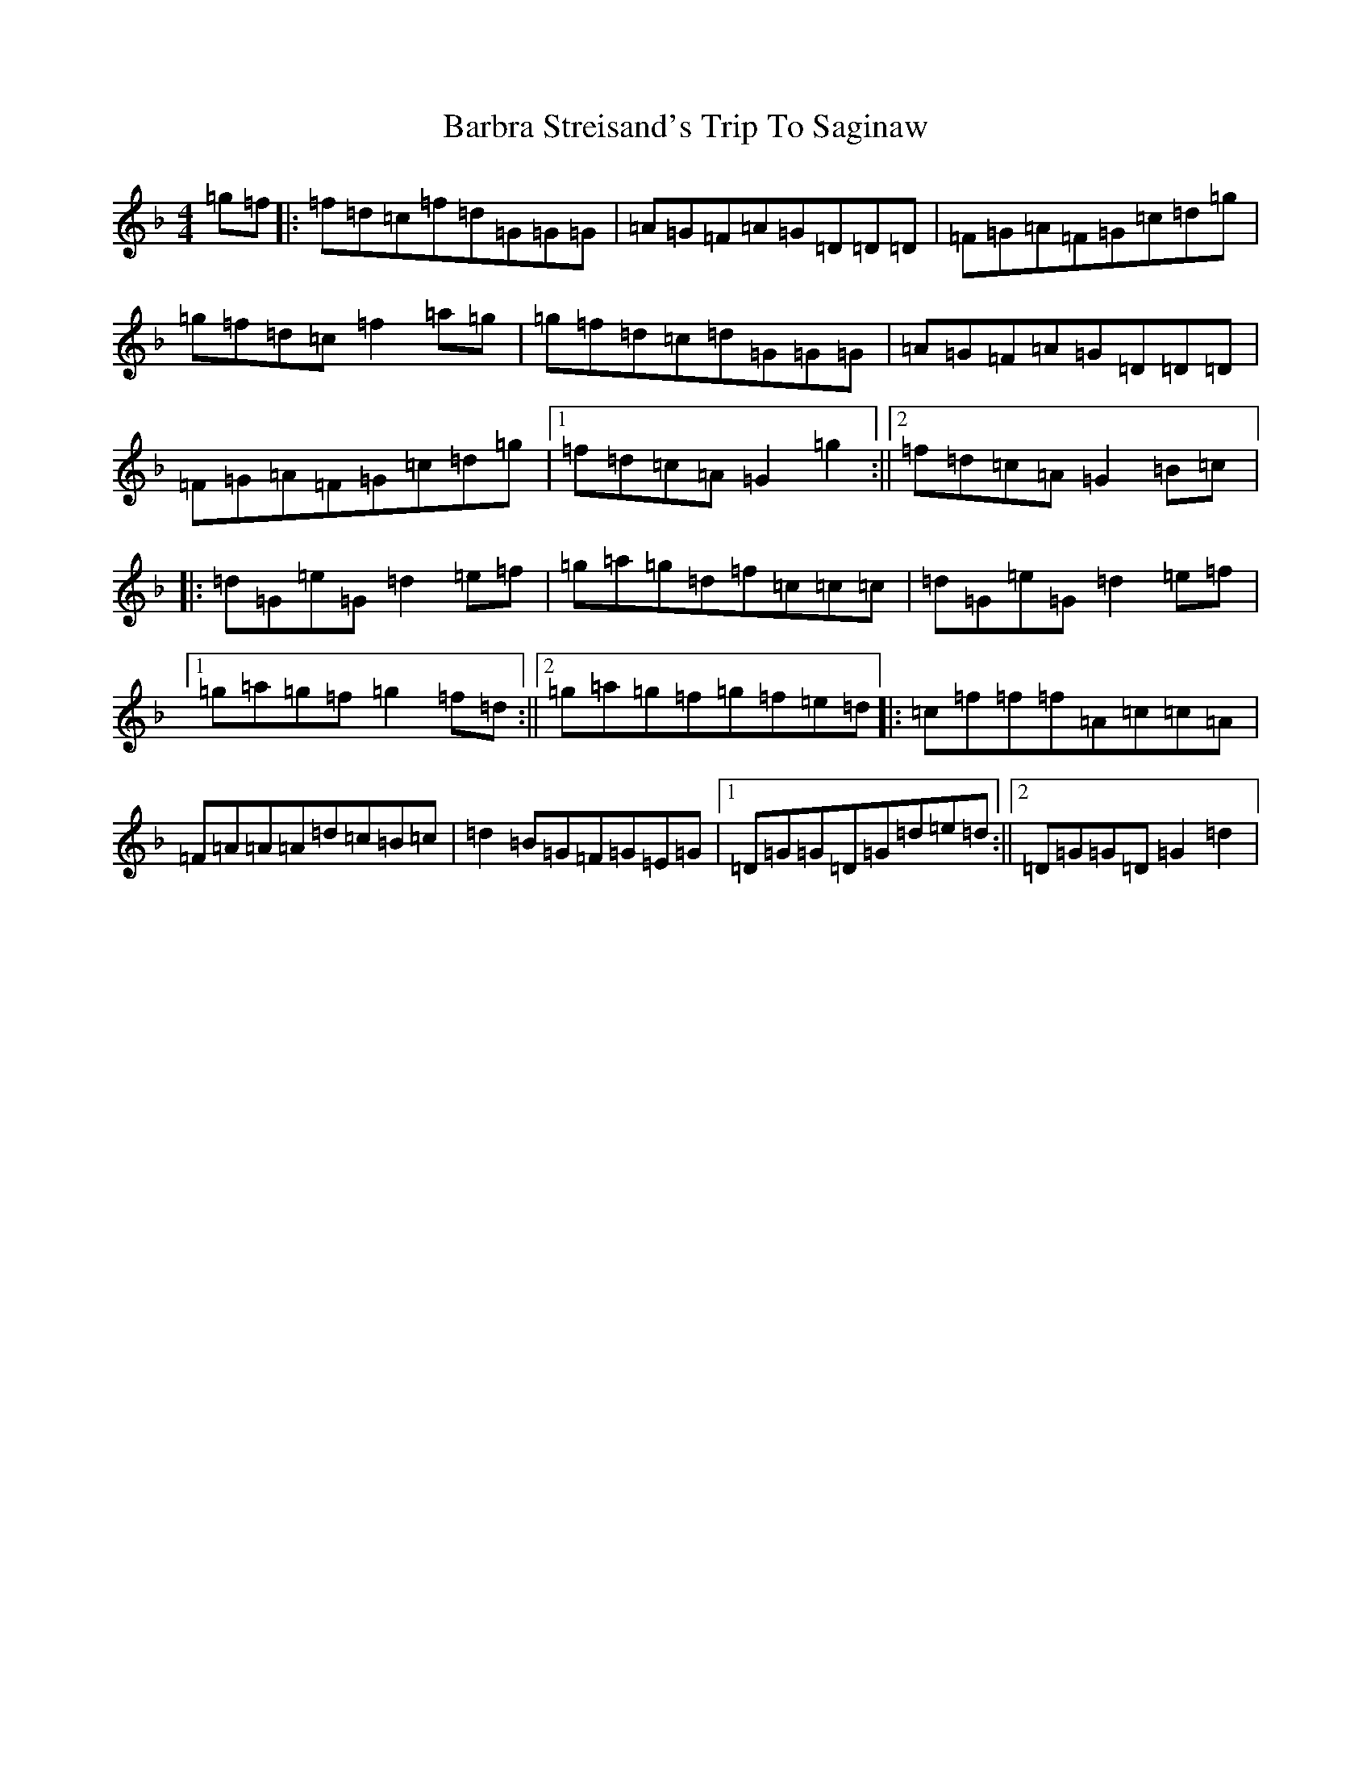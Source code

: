 X: 1427
T: Barbra Streisand's Trip To Saginaw
S: https://thesession.org/tunes/13829#setting24822
Z: A Mixolydian
R: reel
M:4/4
L:1/8
K: C Mixolydian
=g=f|:=f=d=c=f=d=G=G=G|=A=G=F=A=G=D=D=D|=F=G=A=F=G=c=d=g|=g=f=d=c=f2=a=g|=g=f=d=c=d=G=G=G|=A=G=F=A=G=D=D=D|=F=G=A=F=G=c=d=g|1=f=d=c=A=G2=g2:||2=f=d=c=A=G2=B=c|:=d=G=e=G=d2=e=f|=g=a=g=d=f=c=c=c|=d=G=e=G=d2=e=f|1=g=a=g=f=g2=f=d:||2=g=a=g=f=g=f=e=d|:=c=f=f=f=A=c=c=A|=F=A=A=A=d=c=B=c|=d2=B=G=F=G=E=G|1=D=G=G=D=G=d=e=d:||2=D=G=G=D=G2=d2|